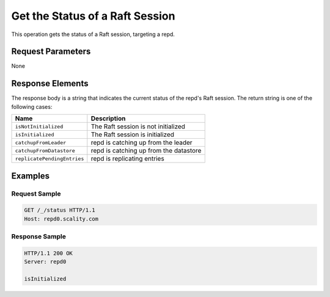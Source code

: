 Get the Status of a Raft Session
================================

This operation gets the status of a Raft session, targeting a repd.

Request Parameters
------------------

None

Response Elements
-----------------

The response body is a string that indicates the current status of the
repd's Raft session. The return string is one of the following cases:

.. tabularcolumns:: ll
.. table::
   :widths: auto

   +-----------------------------+----------------------------------------+
   | **Name**                    | **Description**                        |
   +=============================+========================================+
   | ``isNotInitialized``        | The Raft session is not initialized    |
   +-----------------------------+----------------------------------------+
   | ``isInitialized``           | The Raft session is initialized        |
   +-----------------------------+----------------------------------------+
   | ``catchupFromLeader``       | repd is catching up from the leader    |
   +-----------------------------+----------------------------------------+
   | ``catchupFromDatastore``    | repd is catching up from the datastore |
   +-----------------------------+----------------------------------------+
   | ``replicatePendingEntries`` | repd is replicating entries            |
   +-----------------------------+----------------------------------------+

Examples
--------

Request Sample
~~~~~~~~~~~~~~

.. code::

   GET /_/status HTTP/1.1
   Host: repd0.scality.com

Response Sample
~~~~~~~~~~~~~~~

.. code::

   HTTP/1.1 200 OK
   Server: repd0

   isInitialized
